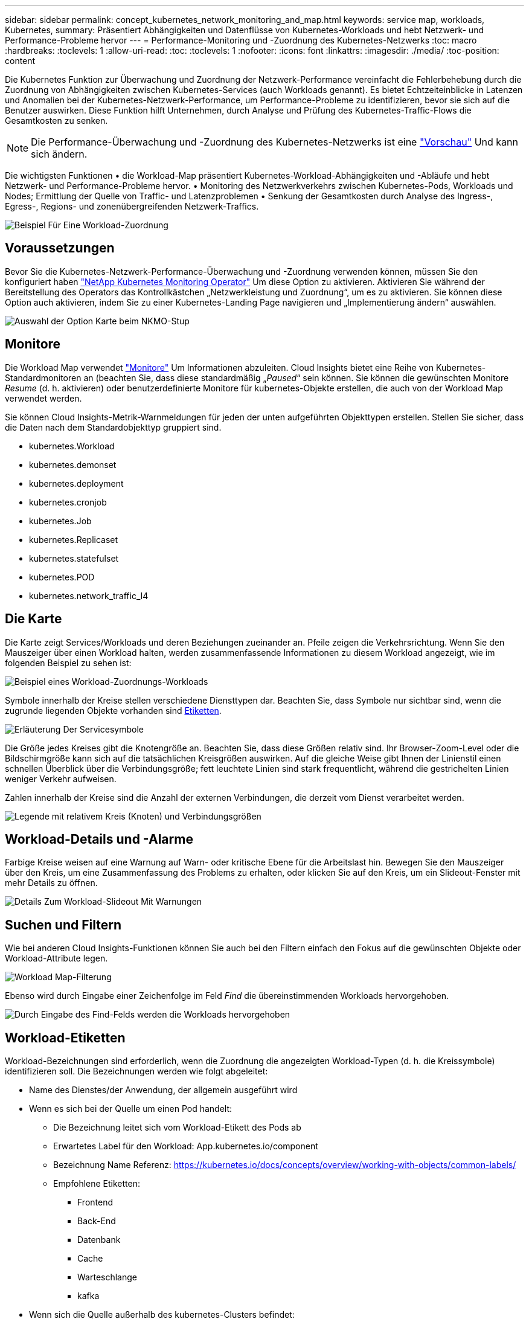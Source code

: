 ---
sidebar: sidebar 
permalink: concept_kubernetes_network_monitoring_and_map.html 
keywords: service map, workloads, Kubernetes, 
summary: Präsentiert Abhängigkeiten und Datenflüsse von Kubernetes-Workloads und hebt Netzwerk- und Performance-Probleme hervor 
---
= Performance-Monitoring und -Zuordnung des Kubernetes-Netzwerks
:toc: macro
:hardbreaks:
:toclevels: 1
:allow-uri-read: 
:toc: 
:toclevels: 1
:nofooter: 
:icons: font
:linkattrs: 
:imagesdir: ./media/
:toc-position: content


[role="lead"]
Die Kubernetes Funktion zur Überwachung und Zuordnung der Netzwerk-Performance vereinfacht die Fehlerbehebung durch die Zuordnung von Abhängigkeiten zwischen Kubernetes-Services (auch Workloads genannt). Es bietet Echtzeiteinblicke in Latenzen und Anomalien bei der Kubernetes-Netzwerk-Performance, um Performance-Probleme zu identifizieren, bevor sie sich auf die Benutzer auswirken. Diese Funktion hilft Unternehmen, durch Analyse und Prüfung des Kubernetes-Traffic-Flows die Gesamtkosten zu senken.


NOTE: Die Performance-Überwachung und -Zuordnung des Kubernetes-Netzwerks ist eine link:concept_preview_features.html["Vorschau"] Und kann sich ändern.

Die wichtigsten Funktionen • die Workload-Map präsentiert Kubernetes-Workload-Abhängigkeiten und -Abläufe und hebt Netzwerk- und Performance-Probleme hervor. • Monitoring des Netzwerkverkehrs zwischen Kubernetes-Pods, Workloads und Nodes; Ermittlung der Quelle von Traffic- und Latenzproblemen • Senkung der Gesamtkosten durch Analyse des Ingress-, Egress-, Regions- und zonenübergreifenden Netzwerk-Traffics.

image:workload-map-animated.gif["Beispiel Für Eine Workload-Zuordnung"]



== Voraussetzungen

Bevor Sie die Kubernetes-Netzwerk-Performance-Überwachung und -Zuordnung verwenden können, müssen Sie den konfiguriert haben link:task_config_telegraf_agent_k8s.html["NetApp Kubernetes Monitoring Operator"] Um diese Option zu aktivieren. Aktivieren Sie während der Bereitstellung des Operators das Kontrollkästchen „Netzwerkleistung und Zuordnung“, um es zu aktivieren. Sie können diese Option auch aktivieren, indem Sie zu einer Kubernetes-Landing Page navigieren und „Implementierung ändern“ auswählen.

image:ServiceMap_NKMO_Deployment_Options.png["Auswahl der Option Karte beim NKMO-Stup"]



== Monitore

Die Workload Map verwendet link:task_create_monitor.html["Monitore"] Um Informationen abzuleiten. Cloud Insights bietet eine Reihe von Kubernetes-Standardmonitoren an (beachten Sie, dass diese standardmäßig „_Paused_“ sein können. Sie können die gewünschten Monitore _Resume_ (d. h. aktivieren) oder benutzerdefinierte Monitore für kubernetes-Objekte erstellen, die auch von der Workload Map verwendet werden.

Sie können Cloud Insights-Metrik-Warnmeldungen für jeden der unten aufgeführten Objekttypen erstellen. Stellen Sie sicher, dass die Daten nach dem Standardobjekttyp gruppiert sind.

* kubernetes.Workload
* kubernetes.demonset
* kubernetes.deployment
* kubernetes.cronjob
* kubernetes.Job
* kubernetes.Replicaset
* kubernetes.statefulset
* kubernetes.POD
* kubernetes.network_traffic_l4




== Die Karte

Die Karte zeigt Services/Workloads und deren Beziehungen zueinander an. Pfeile zeigen die Verkehrsrichtung. Wenn Sie den Mauszeiger über einen Workload halten, werden zusammenfassende Informationen zu diesem Workload angezeigt, wie im folgenden Beispiel zu sehen ist:

image:ServiceMap_Simple_Example.png["Beispiel eines Workload-Zuordnungs-Workloads"]

Symbole innerhalb der Kreise stellen verschiedene Diensttypen dar. Beachten Sie, dass Symbole nur sichtbar sind, wenn die zugrunde liegenden Objekte vorhanden sind <<workload-labels,Etiketten>>.

image:ServiceMap_Icons.png["Erläuterung Der Servicesymbole"]

Die Größe jedes Kreises gibt die Knotengröße an. Beachten Sie, dass diese Größen relativ sind. Ihr Browser-Zoom-Level oder die Bildschirmgröße kann sich auf die tatsächlichen Kreisgrößen auswirken. Auf die gleiche Weise gibt Ihnen der Linienstil einen schnellen Überblick über die Verbindungsgröße; fett leuchtete Linien sind stark frequentlicht, während die gestrichelten Linien weniger Verkehr aufweisen.

Zahlen innerhalb der Kreise sind die Anzahl der externen Verbindungen, die derzeit vom Dienst verarbeitet werden.

image:ServiceMap_Node_and_Connection_Legend.png["Legende mit relativem Kreis (Knoten) und Verbindungsgrößen"]



== Workload-Details und -Alarme

Farbige Kreise weisen auf eine Warnung auf Warn- oder kritische Ebene für die Arbeitslast hin. Bewegen Sie den Mauszeiger über den Kreis, um eine Zusammenfassung des Problems zu erhalten, oder klicken Sie auf den Kreis, um ein Slideout-Fenster mit mehr Details zu öffnen.

image:Workload_Map_Slideout_with_Alert.png["Details Zum Workload-Slideout Mit Warnungen"]



== Suchen und Filtern

Wie bei anderen Cloud Insights-Funktionen können Sie auch bei den Filtern einfach den Fokus auf die gewünschten Objekte oder Workload-Attribute legen.

image:Workload_Map_Filtering.png["Workload Map-Filterung"]

Ebenso wird durch Eingabe einer Zeichenfolge im Feld _Find_ die übereinstimmenden Workloads hervorgehoben.

image:Workload_Map_Find_Highlighting.png["Durch Eingabe des Find-Felds werden die Workloads hervorgehoben"]



== Workload-Etiketten

Workload-Bezeichnungen sind erforderlich, wenn die Zuordnung die angezeigten Workload-Typen (d. h. die Kreissymbole) identifizieren soll. Die Bezeichnungen werden wie folgt abgeleitet:

* Name des Dienstes/der Anwendung, der allgemein ausgeführt wird
* Wenn es sich bei der Quelle um einen Pod handelt:
+
** Die Bezeichnung leitet sich vom Workload-Etikett des Pods ab
** Erwartetes Label für den Workload: App.kubernetes.io/component
** Bezeichnung Name Referenz: https://kubernetes.io/docs/concepts/overview/working-with-objects/common-labels/[]
** Empfohlene Etiketten:
+
*** Frontend
*** Back-End
*** Datenbank
*** Cache
*** Warteschlange
*** kafka




* Wenn sich die Quelle außerhalb des kubernetes-Clusters befindet:
+
** Cloud Insights versucht, den DNS-aufgelösten Namen zu analysieren, um den Diensttyp zu extrahieren.
+
Beispiel: Mit einem DNS-aufgelösten Namen von _s3.eu-north-1.amazonaws.com_ wird der aufgelöste Name analysiert, um _s3_ als Diensttyp zu erhalten.







== So Geht Es Richtig

Mit einem Rechtsklick auf einen Workload erhalten Sie zusätzliche Optionen, um weitere Informationen zu erhalten. Von hier aus können Sie beispielsweise die Ansicht vergrößern, um die Verbindungen für diesen Workload anzuzeigen.

image:Workload_Map_Zoom_Into_Connections.png["Workload Map Klicken Sie mit der rechten Maustaste auf Zoom, um die Verbindungen des Workloads anzuzeigen"]

Alternativ können Sie das Detailslideout-Panel öffnen, um die Registerkarte _Summary_, _Network_ oder _Pod & Storage_ direkt anzuzeigen.

image:Workload_Map_Detail_Network_Slideout.png["Beispiel Für Die Registerkarte „Detail Slide Out Network“"]

Durch Auswahl von _Gehe zu Anlagenseite_ wird die detaillierte Zielseite für die Anlage für den Workload geöffnet.

image:Workload_Map_Asset_Page.png["Workload-Asset-Seite"]
